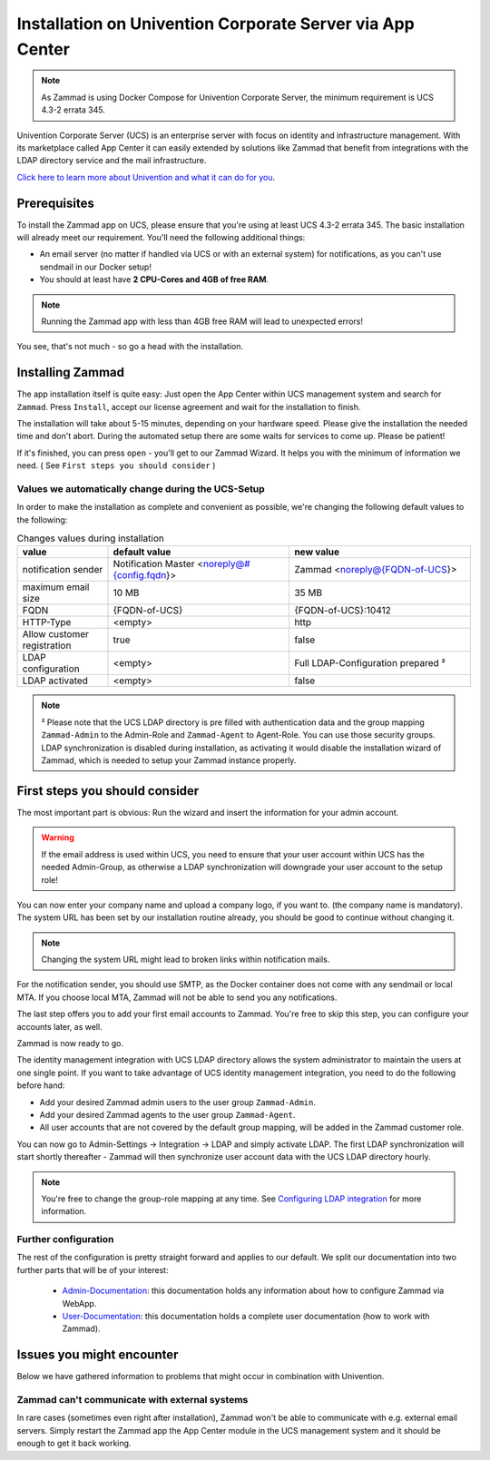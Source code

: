 Installation on Univention Corporate Server via App Center
**********************************************************

.. Note:: As Zammad is using Docker Compose for Univention Corporate Server, the minimum requirement is UCS 4.3-2 errata 345.

Univention Corporate Server (UCS) is an enterprise server with focus on identity and infrastructure management. With its marketplace called App Center it can easily extended by solutions like Zammad that benefit from integrations with the LDAP directory service and the mail infrastructure.

`Click here to learn more about Univention and what it can do for you <https://www.univention.de/>`_.


Prerequisites
=============

To install the Zammad app on UCS, please ensure that you're using at least UCS 4.3-2 errata 345.
The basic installation will already meet our requirement. You'll need the following additional things:

* An email server (no matter if handled via UCS or with an external system) for notifications, as you can't use sendmail in our Docker setup!
* You should at least have **2 CPU-Cores and 4GB of free RAM**.


.. Note:: Running the Zammad app with less than 4GB free RAM will lead to unexpected errors!

You see, that's not much - so go a head with the installation.


Installing Zammad
=================

The app installation itself is quite easy: Just open the App Center within UCS management system and search for ``Zammad``.
Press ``Install``, accept our license agreement and wait for the installation to finish.

.. image:: images/univention/zammad-in-store.png

The installation will take about 5-15 minutes, depending on your hardware
speed. Please give the installation the needed time and don't abort. During the
automated setup there are some waits for services to come up. Please be
patient!

If it's finished, you can press ``open`` - you'll get to our Zammad Wizard. It helps you with the minimum of information we need. ( See ``First steps you should consider`` )
 
.. image:: images/univention/installed-zammad.png
 

Values we automatically change during the UCS-Setup
---------------------------------------------------

In order to make the installation as complete and convenient as possible, we're changing the following default values to the following:

.. csv-table:: Changes values during installation
	:header: "value", "default value", "new value"
	:widths: 10,20,20
	
	"notification sender", "Notification Master <noreply@#{config.fqdn}>", "Zammad <noreply@{FQDN-of-UCS}>"
	"maximum email size", "10 MB", "35 MB"
	"FQDN", "{FQDN-of-UCS}", "{FQDN-of-UCS}:10412"
	"HTTP-Type", "<empty>", "http"
	"Allow customer registration", "true", "false"
	"LDAP configuration", "<empty>", "Full LDAP-Configuration prepared ²"
	"LDAP activated", "<empty>", "false"


.. Note:: ² Please note that the UCS LDAP directory is pre filled with authentication data and the group mapping ``Zammad-Admin`` to the Admin-Role and ``Zammad-Agent`` to Agent-Role. You can use those security groups.
  LDAP synchronization is disabled during installation, as activating it would disable the installation wizard of Zammad, which is needed to setup your Zammad instance properly.


First steps you should consider
===============================

The most important part is obvious: Run the wizard and insert the information for your admin account.

.. Warning:: If the email address is used within UCS, you need to ensure that your user account within UCS has the needed Admin-Group, as otherwise a LDAP synchronization will downgrade your user account to the setup role!

You can now enter your company name and upload a company logo, if you want to. (the company name is mandatory).
The system URL has been set by our installation routine already, you should be good to continue without changing it.

.. Note:: Changing the system URL might lead to broken links within notification mails.

For the notification sender, you should use SMTP, as the Docker container does not come with any sendmail or local MTA.
If you choose local MTA, Zammad will not be able to send you any notifications.

The last step offers you to add your first email accounts to Zammad.
You're free to skip this step, you can configure your accounts later, as well.

Zammad is now ready to go.

The identity management integration with UCS LDAP directory allows the system administrator to maintain the users at one single point.
If you want to take advantage of UCS identity management integration, you need to do the following before hand:

* Add your desired Zammad admin users to the user group ``Zammad-Admin``.
* Add your desired Zammad agents to the user group ``Zammad-Agent``.
* All user accounts that are not covered by the default group mapping, will be added in the Zammad customer role.

You can now go to Admin-Settings -> Integration -> LDAP and simply activate LDAP.
The first LDAP synchronization will start shortly thereafter - Zammad will then synchronize user account data with the UCS LDAP directory hourly.

.. Note:: You're free to change the group-role mapping at any time. See `Configuring LDAP integration <https://admin-docs.zammad.org/en/latest/integrations/ldap.html>`_ for more information.

.. image:: images/univention/initial-setup-ucs.gif


Further configuration
---------------------

The rest of the configuration is pretty straight forward and applies to our default.
We split our documentation into two further parts that will be of your interest:

 * `Admin-Documentation <https://admin-docs.zammad.org/>`_: this documentation holds any information about how to configure Zammad via WebApp.
 * `User-Documentation <https://user-docs.zammad.org/>`_: this documentation holds a complete user documentation (how to work with Zammad).


Issues you might encounter
==========================

Below we have gathered information to problems that might occur in combination with Univention.

Zammad can't communicate with external systems
----------------------------------------------

In rare cases (sometimes even right after installation), Zammad won't be able to communicate with e.g. external 
email servers. Simply restart the Zammad app the App Center module in the UCS management system and it should be enough to get it back working.


